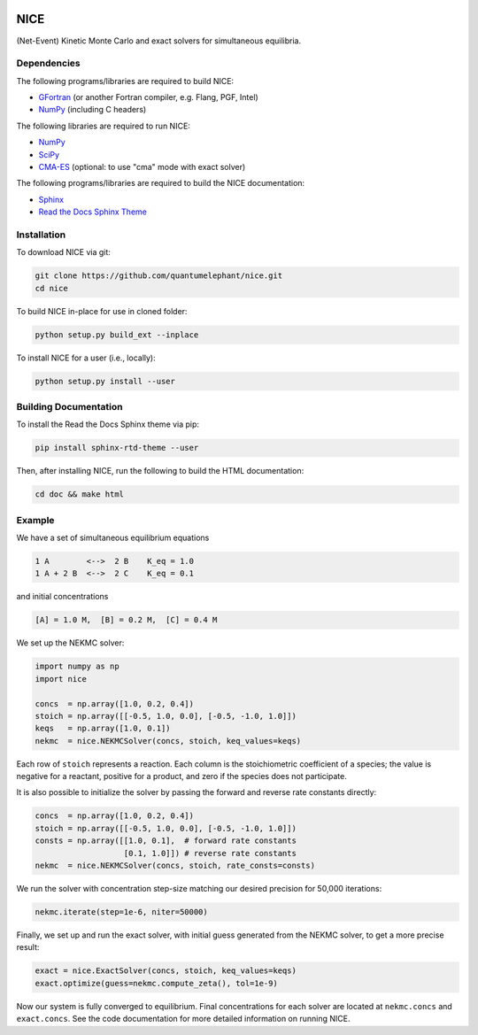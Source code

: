 ..
    : Copyright (C) 2020 Ayers Lab.
    :
    : This file is part of NICE.
    :
    : NICE is free software; you can redistribute it and/or modify it under
    : the terms of the GNU General Public License as published by the Free
    : Software Foundation; either version 3 of the License, or (at your
    : option) any later version.
    :
    : NICE is distributed in the hope that it will be useful, but WITHOUT
    : ANY WARRANTY; without even the implied warranty of MERCHANTABILITY or
    : FITNESS FOR A PARTICULAR PURPOSE. See the GNU General Public License
    : for more details.
    :
    : You should have received a copy of the GNU General Public License
    : along with this program; if not, see <http://www.gnu.org/licenses/>.

|Python 3.8|

NICE
====

(Net-Event) Kinetic Monte Carlo and exact solvers for simultaneous equilibria.

Dependencies
------------

The following programs/libraries are required to build NICE:

-  GFortran_ (or another Fortran compiler, e.g. Flang, PGF, Intel)
-  NumPy_ (including C headers)

The following libraries are required to run NICE:

-  NumPy_
-  SciPy_
-  CMA-ES_ (optional: to use "cma" mode with exact solver)

The following programs/libraries are required to build the NICE documentation:

-  Sphinx_
-  `Read the Docs Sphinx Theme`__

__ Sphinx-RTD-Theme_

Installation
------------

To download NICE via git:

.. code::

    git clone https://github.com/quantumelephant/nice.git
    cd nice

To build NICE in-place for use in cloned folder:

.. code::

    python setup.py build_ext --inplace

To install NICE for a user (i.e., locally):

.. code::

    python setup.py install --user

Building Documentation
----------------------

To install the Read the Docs Sphinx theme via pip:

.. code:: shell

    pip install sphinx-rtd-theme --user

Then, after installing NICE, run the following to build the HTML documentation:

.. code:: shell

    cd doc && make html

Example
-------

We have a set of simultaneous equilibrium equations

.. code::

    1 A        <-->  2 B    K_eq = 1.0
    1 A + 2 B  <-->  2 C    K_eq = 0.1

and initial concentrations

.. code::

    [A] = 1.0 M,  [B] = 0.2 M,  [C] = 0.4 M

We set up the NEKMC solver:

.. code::

    import numpy as np
    import nice

    concs  = np.array([1.0, 0.2, 0.4])
    stoich = np.array([[-0.5, 1.0, 0.0], [-0.5, -1.0, 1.0]])
    keqs   = np.array([1.0, 0.1])
    nekmc  = nice.NEKMCSolver(concs, stoich, keq_values=keqs)

Each row of ``stoich`` represents a reaction. Each column is the stoichiometric coefficient of a
species; the value is negative for a reactant, positive for a product, and zero if the species does
not participate.

It is also possible to initialize the solver by passing the forward and reverse rate constants
directly:

.. code::

    concs  = np.array([1.0, 0.2, 0.4])
    stoich = np.array([[-0.5, 1.0, 0.0], [-0.5, -1.0, 1.0]])
    consts = np.array([[1.0, 0.1],  # forward rate constants
                       [0.1, 1.0]]) # reverse rate constants
    nekmc  = nice.NEKMCSolver(concs, stoich, rate_consts=consts)

We run the solver with concentration step-size matching our desired precision for 50,000 iterations:

.. code::

    nekmc.iterate(step=1e-6, niter=50000)

Finally, we set up and run the exact solver, with initial guess generated from the NEKMC solver, to
get a more precise result:

.. code::

    exact = nice.ExactSolver(concs, stoich, keq_values=keqs)
    exact.optimize(guess=nekmc.compute_zeta(), tol=1e-9)

Now our system is fully converged to equilibrium. Final concentrations for each solver are located
at ``nekmc.concs`` and ``exact.concs``. See the code documentation for more detailed information on
running NICE.

.. _GFortran: http://gcc.gnu.org/wiki/GFortran
.. _NumPy: http://numpy.org/
.. _SciPy: http://www.scipy.org/scipylib/index.html
.. _CMA-ES: http://github.com/CMA-ES/pycma
.. _Sphinx:             http://sphinx-doc.org/
.. _Sphinx-RTD-Theme:   http://sphinx-rtd-theme.readthedocs.io/

.. |Python 3.8| image:: http://img.shields.io/badge/python-3.8-blue.svg
   :target: http://docs.python.org/3.8/
